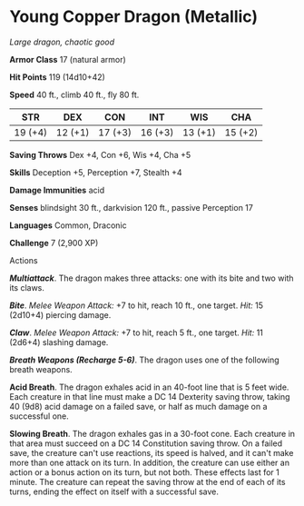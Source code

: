 * Young Copper Dragon (Metallic)
:PROPERTIES:
:CUSTOM_ID: young-copper-dragon-metallic
:END:
/Large dragon, chaotic good/

*Armor Class* 17 (natural armor)

*Hit Points* 119 (14d10+42)

*Speed* 40 ft., climb 40 ft., fly 80 ft.

| STR     | DEX     | CON     | INT     | WIS     | CHA     |
|---------+---------+---------+---------+---------+---------|
| 19 (+4) | 12 (+1) | 17 (+3) | 16 (+3) | 13 (+1) | 15 (+2) |

*Saving Throws* Dex +4, Con +6, Wis +4, Cha +5

*Skills* Deception +5, Perception +7, Stealth +4

*Damage Immunities* acid

*Senses* blindsight 30 ft., darkvision 120 ft., passive Perception 17

*Languages* Common, Draconic

*Challenge* 7 (2,900 XP)

****** Actions
:PROPERTIES:
:CUSTOM_ID: actions
:END:
*/Multiattack/*. The dragon makes three attacks: one with its bite and
two with its claws.

*/Bite/*. /Melee Weapon Attack:/ +7 to hit, reach 10 ft., one target.
/Hit:/ 15 (2d10+4) piercing damage.

*/Claw/*. /Melee Weapon Attack:/ +7 to hit, reach 5 ft., one target.
/Hit:/ 11 (2d6+4) slashing damage.

*/Breath Weapons (Recharge 5-6)/*. The dragon uses one of the following
breath weapons.

*Acid Breath*. The dragon exhales acid in an 40-foot line that is 5 feet
wide. Each creature in that line must make a DC 14 Dexterity saving
throw, taking 40 (9d8) acid damage on a failed save, or half as much
damage on a successful one.

*Slowing Breath*. The dragon exhales gas in a 30-foot cone. Each
creature in that area must succeed on a DC 14 Constitution saving throw.
On a failed save, the creature can't use reactions, its speed is halved,
and it can't make more than one attack on its turn. In addition, the
creature can use either an action or a bonus action on its turn, but not
both. These effects last for 1 minute. The creature can repeat the
saving throw at the end of each of its turns, ending the effect on
itself with a successful save.

